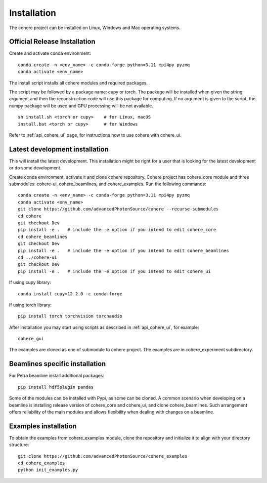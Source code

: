 ============
Installation
============
The cohere project can be installed on Linux, Windows and Mac operating systems.

Official Release Installation
=============================
Create and activate conda environment::

    conda create -n <env_name> -c conda-forge python=3.11 mpi4py pyzmq
    conda activate <env_name>

The install script installs all cohere modules and required packages.

The script may be followed by a package name: cupy or torch. The package will be installed when given the string argument and then the reconstruction code will use this package for computing. If no argument is given to the script, the numpy package will be used and GPU processing will be not available. ::

    sh install.sh <torch or cupy>    # for Linux, macOS
    install.bat <torch or cupy>      # for Windows

Refer to :ref:`api_cohere_ui` page, for instructions how to use cohere with cohere_ui.

.. _latest:

Latest development installation
===============================
This will install the latest development. This installation might be right for a user that is looking for the latest development or do some development.

Create conda environment, activate it and clone cohere repository. Cohere project has cohere_core module and three submodules: cohere-ui, cohere_beamlines, and cohere_examples.
Run the following commands::

    conda create -n <env_name> -c conda-forge python=3.11 mpi4py pyzmq
    conda activate <env_name>
    git clone https://github.com/advancedPhotonSource/cohere --recurse-submodules
    cd cohere
    git checkout Dev
    pip install -e .   # include the -e option if you intend to edit cohere_core
    cd cohere_beamlines
    git checkout Dev
    pip install -e .   # include the -e option if you intend to edit cohere_beamlines
    cd ../cohere-ui
    git checkout Dev
    pip install -e .   # include the -e option if you intend to edit cohere_ui

If using cupy library::

    conda install cupy=12.2.0 -c conda-forge

If using torch library::

    pip install torch torchvision torchaudio

After installation you may start using scripts as described in  :ref:`api_cohere_ui`, for example::

    cohere_gui

The examples are cloned as one of submodule to cohere project. The examples are in cohere_experiment subdirectory.

Beamlines specific installation
===============================
For Petra beamline install additional packages::

    pip install hdf5plugin pandas

Some of the modules can be installed with Pypi, as some can be cloned. A common scenario when developing on a beamline is installing release version of cohere_core and cohere_ui, and clone cohere_beamlines. Such arrangement offers reliability of the main modules and allows flexibility when dealing with changes on a beamline.

Examples installation
===============================
To obtain the examples from cohere_examples module, clone the repository and initialize it to align with your directory structure::

    git clone https://github.com/advancedPhotonSource/cohere_examples
    cd cohere_examples
    python init_examples.py

